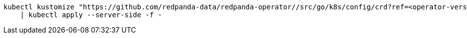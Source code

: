 ifdef::latest-operator-version[]
[,bash,subs="attributes+"]
----
kubectl kustomize "https://github.com/redpanda-data/redpanda-operator//src/go/k8s/config/crd?ref={latest-operator-version}" \
    | kubectl apply --server-side -f -
----
endif::[]
ifndef::latest-operator-version[]
[,bash]
----
kubectl kustomize "https://github.com/redpanda-data/redpanda-operator//src/go/k8s/config/crd?ref=<operator-version>" \
    | kubectl apply --server-side -f -
----
endif::[]
